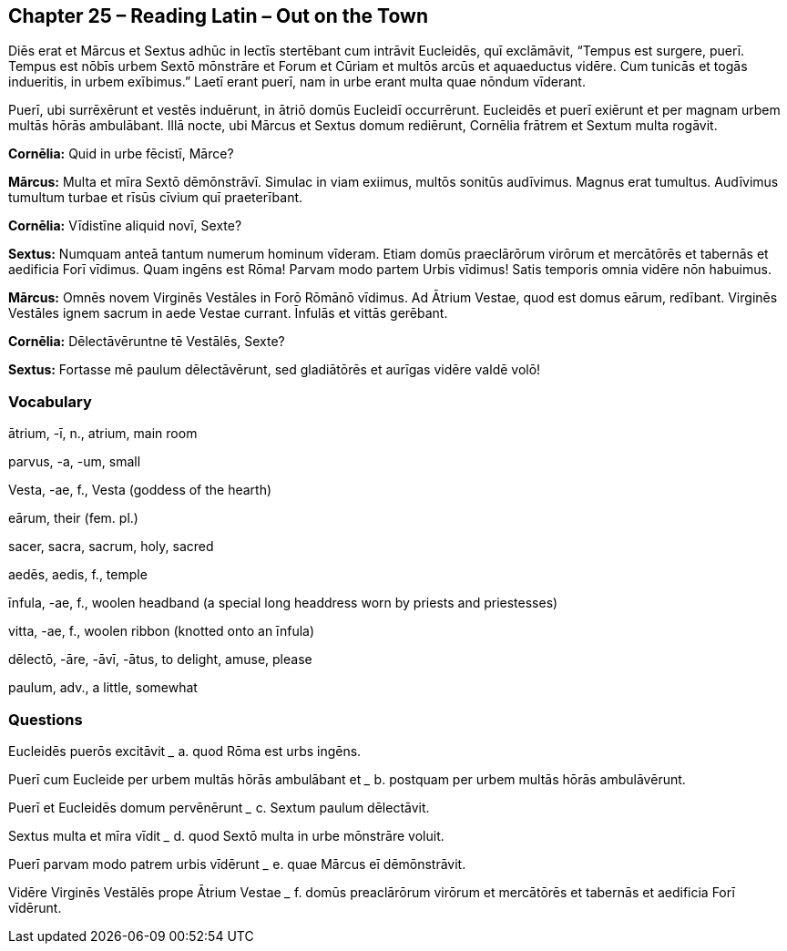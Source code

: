 //tag::Story[] 
== *Chapter 25 – Reading Latin – Out on the Town*

Diēs erat et Mārcus et Sextus adhūc in lectīs stertēbant cum intrāvit Eucleidēs, quī exclāmāvit, “Tempus est surgere, puerī. Tempus est nōbīs urbem Sextō mōnstrāre et Forum et Cūriam et multōs arcūs et aquaeductus vidēre. Cum tunicās et togās indueritis, in urbem exībimus.” Laetī erant puerī, nam in urbe erant multa quae nōndum vīderant.

Puerī, ubi surrēxērunt et vestēs induērunt, in ātriō domūs Eucleidī occurrērunt. Eucleidēs et puerī exiērunt et per magnam urbem multās hōrās ambulābant. Illā nocte, ubi Mārcus et Sextus domum rediērunt, Cornēlia frātrem et Sextum multa rogāvit.

*Cornēlia:* Quid in urbe fēcistī, Mārce?

*Mārcus:* Multa et mīra Sextō dēmōnstrāvī. Simulac in viam exiimus, multōs sonitūs audīvimus. Magnus erat tumultus. Audīvimus tumultum turbae et rīsūs cīvium quī praeterībant.

*Cornēlia:* Vīdistīne aliquid novī, Sexte?

*Sextus:* Numquam anteā tantum numerum hominum vīderam. Etiam domūs praeclārōrum virōrum et mercātōrēs et tabernās et aedificia Forī vīdimus. Quam ingēns est Rōma! Parvam modo partem Urbis vīdimus! Satis temporis omnia vidēre nōn habuimus.

*Mārcus:* Omnēs novem Virginēs Vestāles in Forō Rōmānō vīdimus. Ad Ātrium Vestae, quod est domus eārum, redībant. Virginēs Vestāles ignem sacrum in aede Vestae currant. Īnfulās et vittās gerēbant.

*Cornēlia:* Dēlectāvēruntne tē Vestālēs, Sexte?

*Sextus:* Fortasse mē paulum dēlectāvērunt, sed gladiātōrēs et aurīgas vidēre valdē volō!
//end::Story[] 

=== Vocabulary

ātrium, -ī, n., atrium, main room

parvus, -a, -um, small

Vesta, -ae, f., Vesta (goddess of the hearth)

eārum, their (fem. pl.)

sacer, sacra, sacrum, holy, sacred

aedēs, aedis, f., temple

īnfula, -ae, f., woolen headband (a special long headdress worn by priests and priestesses)

vitta, -ae, f., woolen ribbon (knotted onto an īnfula)

dēlectō, -āre, -āvī, -ātus, to delight, amuse, please

paulum, adv., a little, somewhat

=== Questions

Eucleidēs puerōs excitāvit _____    a. quod Rōma est urbs ingēns.

Puerī cum Eucleide per urbem multās hōrās ambulābant et _____   b. postquam per urbem multās hōrās ambulāvērunt.

Puerī et Eucleidēs domum pervēnērunt _____ c. Sextum paulum dēlectāvit.

Sextus multa et mīra vīdit _____ d. quod Sextō multa in urbe mōnstrāre voluit.

Puerī parvam modo patrem urbis vīdērunt _____   e. quae Mārcus eī dēmōnstrāvit.

Vidēre Virginēs Vestālēs prope Ātrium Vestae _____  f. domūs preaclārōrum virōrum et mercātōrēs et tabernās et aedificia Forī vīdērunt.

